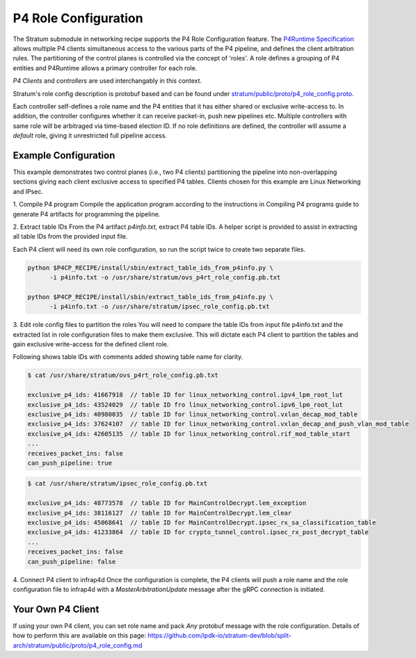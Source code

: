 .. Copyright 2024 Intel Corporation
   SPDX-License-Identifier: Apache-2.0

=====================
P4 Role Configuration
=====================

The Stratum submodule in networking recipe supports the P4 Role
Configuration feature. The `P4Runtime Specification <https://p4.org/p4-spec/p4runtime/main/P4Runtime-Spec.html#sec-arbitration-role-config>`_
allows multiple P4 clients simultaneous access to the various parts of the P4
pipeline, and defines the client arbitration rules. The partitioning of the
control planes is controlled via the concept of 'roles'. A role defines a
grouping of P4 entities and P4Runtime allows a primary controller for each role.

*P4 Clients* and *controllers* are used interchangably in this context.

Stratum's role config description is protobuf based and can be found under
`stratum/public/proto/p4_role_config.proto <https://github.com/ipdk-io/stratum-dev/blob/split-arch/stratum/public/proto/p4_role_config.proto>`_.

Each controller self-defines a role name and the P4 entities that it has either
shared or exclusive write-access to. In addition, the controller configures
whether it can receive packet-in, push new pipelines etc.
Multiple controllers with same role will be arbitraged via time-based election
ID. If no role definitions are defined, the controller will assume a *default*
role, giving it unrestricted full pipeline access.

Example Configuration
~~~~~~~~~~~~~~~~~~~~~

This example demonstrates two control planes (i.e., two P4 clients)
partitioning the pipeline into non-overlapping sections giving each client
exclusive access to specified P4 tables. Clients chosen for this example are
Linux Networking and IPsec.

1. Compile P4 program
Compile the application program according to the instructions in Compiling P4
programs guide to generate P4 artifacts for programming the pipeline.

2. Extract table IDs
From the P4 artifact `p4info.txt`, extract P4 table IDs. A helper script is
provided to assist in extracting all table IDs from the provided input file.

Each P4 client will need its own role configuration, so run the script twice to
create two separate files.

.. code-block:: text

   python $P4CP_RECIPE/install/sbin/extract_table_ids_from_p4info.py \
         -i p4info.txt -o /usr/share/stratum/ovs_p4rt_role_config.pb.txt

   python $P4CP_RECIPE/install/sbin/extract_table_ids_from_p4info.py \
         -i p4info.txt -o /usr/share/stratum/ipsec_role_config.pb.txt

3. Edit role config files to partition the roles
You will need to compare the table IDs from input file p4info.txt and the
extracted list in role configuration files to make them exclusive. This will
dictate each P4 client to partition the tables and gain exclusive write-access
for the defined client role.

Following shows table IDs with comments added showing table name for clarity.

.. code-block:: text

   $ cat /usr/share/stratum/ovs_p4rt_role_config.pb.txt

   exclusive_p4_ids: 41667918  // table ID for linux_networking_control.ipv4_lpm_root_lut
   exclusive_p4_ids: 43524029  // table ID fro linux_networking_control.ipv6_lpm_root_lut
   exclusive_p4_ids: 40980035  // table ID for linux_networking_control.vxlan_decap_mod_table
   exclusive_p4_ids: 37624107  // table ID for linux_networking_control.vxlan_decap_and_push_vlan_mod_table
   exclusive_p4_ids: 42605135  // table ID for linux_networking_control.rif_mod_table_start
   ...
   receives_packet_ins: false
   can_push_pipeline: true

.. code-block:: text

   $ cat /usr/share/stratum/ipsec_role_config.pb.txt

   exclusive_p4_ids: 48773578  // table ID for MainControlDecrypt.lem_exception
   exclusive_p4_ids: 38116127  // table ID for MainControlDecrypt.lem_clear
   exclusive_p4_ids: 45068641  // table ID for MainControlDecrypt.ipsec_rx_sa_classification_table
   exclusive_p4_ids: 41233864  // table ID for crypto_tunnel_control.ipsec_rx_post_decrypt_table
   ...
   receives_packet_ins: false
   can_push_pipeline: false


4. Connect P4 client to infrap4d
Once the configuration is complete, the P4 clients will push a role name and
the role configuration file to infrap4d with a `MasterArbitrationUpdate` message
after the gRPC connection is initiated.

Your Own P4 Client
~~~~~~~~~~~~~~~~~~

If using your own P4 client, you can set role name and pack `Any` protobuf
message with the role configuration. Details of how to perform this are
available on this page:
https://github.com/ipdk-io/stratum-dev/blob/split-arch/stratum/public/proto/p4_role_config.md
